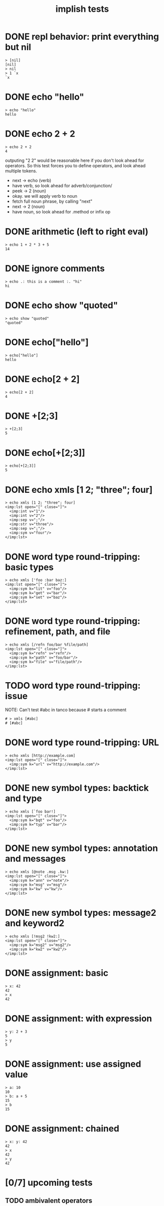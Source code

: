#+title: implish tests
#+server: https://tangentcode.com/
#+name: implish

* DONE repl behavior: print everything but nil
#+name: nil
#+begin_src
> [nil]
[nil]
> nil
> 1 `x
`x
#+end_src

* DONE echo "hello"
#+name: hello.applicative
#+begin_src
> echo "hello"
hello
#+end_src
* DONE echo 2 + 2
#+name: add
#+begin_src
> echo 2 + 2
4
#+end_src

outputing "2 2" would be reasonable here if you don't look ahead for operators. So this test forces you to define operators, and look ahead multiple tokens.

- next -> echo (verb)
- have verb, so look ahead for adverb/conjunction/
- peek -> 2 (noun)
- okay. we will apply verb to noun
- fetch full noun phrase, by calling "next"
- next -> 2 (noun)
- have noun, so look ahead for .method or infix op


* DONE arithmetic (left to right eval)
#+name: arithmetic
#+begin_src
> echo 1 + 2 * 3 + 5
14
#+end_src

* DONE ignore comments
#+name: echo-comment
#+begin_src
> echo .: this is a comment :. "hi"
hi
#+end_src

* DONE echo show "quoted"
#+name: echo-show
#+begin_src
> echo show "quoted"
"quoted"
#+end_src


* DONE echo["hello"]
#+name: hello.projection
#+begin_src
> echo["hello"]
hello
#+end_src

* DONE echo[2 + 2]
#+name: projection.with-op
#+begin_src
> echo[2 + 2]
4
#+end_src

* DONE +[2;3]
#+name: projection.op
#+begin_src
> +[2;3]
5
#+end_src

* DONE echo[+[2;3]]
#+name: projection.nested
#+begin_src
> echo[+[2;3]]
5
#+end_src



* DONE echo xmls [1 2; "three"; four]
#+name: xmls
#+begin_src imp
> echo xmls [1 2; "three"; four]
<imp:lst open="[" close="]">
  <imp:int v="1"/>
  <imp:int v="2"/>
  <imp:sep v=";"/>
  <imp:str v="three"/>
  <imp:sep v=";"/>
  <imp:sym v="four"/>
</imp:lst>
#+end_src

* DONE word type round-tripping: basic types
#+name: word-types-basic
#+begin_src imp
> echo xmls ['foo :bar baz:]
<imp:lst open="[" close="]">
  <imp:sym k="lit" v="foo"/>
  <imp:sym k="get" v="bar"/>
  <imp:sym k="set" v="baz"/>
</imp:lst>
#+end_src

* DONE word type round-tripping: refinement, path, and file
#+name: word-types-refn-path-file
#+begin_src imp
> echo xmls [/refn foo/bar %file/path]
<imp:lst open="[" close="]">
  <imp:sym k="refn" v="refn"/>
  <imp:sym k="path" v="foo/bar"/>
  <imp:sym k="file" v="file/path"/>
</imp:lst>
#+end_src

* TODO word type round-tripping: issue
NOTE: Can't test #abc in tanco because # starts a comment
#+name: word-types-ish
#+begin_src imp
# > xmls [#abc]
# [#abc]
#+end_src

* DONE word type round-tripping: URL
#+name: word-types-url
#+begin_src imp
> echo xmls [http://example.com]
<imp:lst open="[" close="]">
  <imp:sym k="url" v="http://example.com"/>
</imp:lst>
#+end_src

* DONE new symbol types: backtick and type
#+name: word-types-new1
#+begin_src imp
> echo xmls [`foo bar!]
<imp:lst open="[" close="]">
  <imp:sym k="bqt" v="foo"/>
  <imp:sym k="typ" v="bar"/>
</imp:lst>
#+end_src

* DONE new symbol types: annotation and messages
#+name: word-types-new2
#+begin_src imp
> echo xmls [@note .msg .kw:]
<imp:lst open="[" close="]">
  <imp:sym k="ann" v="note"/>
  <imp:sym k="msg" v="msg"/>
  <imp:sym k="kw" v="kw"/>
</imp:lst>
#+end_src

* DONE new symbol types: message2 and keyword2
#+name: word-types-new3
#+begin_src imp
> echo xmls [!msg2 !kw2:]
<imp:lst open="[" close="]">
  <imp:sym k="msg2" v="msg2"/>
  <imp:sym k="kw2" v="kw2"/>
</imp:lst>
#+end_src

* DONE assignment: basic
#+name: assignment-basic
#+begin_src imp
> x: 42
42
> x
42
#+end_src

* DONE assignment: with expression
#+name: assignment-expr
#+begin_src imp
> y: 2 + 3
5
> y
5
#+end_src

* DONE assignment: use assigned value
#+name: assignment-use
#+begin_src imp
> a: 10
10
> b: a + 5
15
> b
15
#+end_src

* DONE assignment: chained
#+name: assignment-chained
#+begin_src imp
> x: y: 42
42
> x
42
> y
42
#+end_src

* [0/7] upcoming tests

** TODO ambivalent operators
ex: - x is negate,  x - y is subtraction
x + y is addition,  + x is transpose or complex conjugate

** TODO grammar rules / definitions / macros

** TODO binary expressions
: eq =  ne ~: gt >  lt <  ge >: le <:
: xr ~: an *. or +. nt -.
: lid / rid ? (li/ri?)

** TODO proofs
- unification for rewrite rules
- hehner has two levels (one for expr, one for proofs)
- really just same op with two precedence levels
- quoting might fill the gap?

** TODO tokenizer -> xml test?
